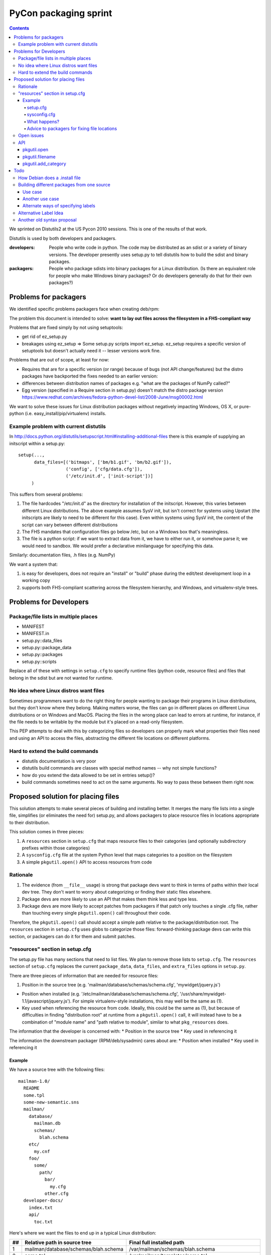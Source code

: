 ======================
PyCon packaging sprint
======================

.. contents::

We sprinted on Distutils2 at the US Pycon 2010 sessions.  This is one
of the results of that work.

Distutils is used by both developers and packagers.

:developers: People who write code in python.  The code may be
    distributed as an sdist or a variety of binary versions.  The
    developer presently uses setup.py to tell distutils how to build
    the sdist and binary packages.
:packagers: People who package sdists into binary packages for a Linux
    distribution. (Is there an equivalent role for people who make
    Windows binary packages? Or do developers generally do that for
    their own packages?)

----------------------
Problems for packagers
----------------------

We identified specific problems packagers face when creating deb/rpm:

The problem this document is intended to solve: **want to lay out files across the filesystem in a FHS-compliant way**

Problems that are fixed simply by not using setuptools:

- get rid of ez_setup.py

- breakages using ez_setup => Some setup.py scripts import ez_setup.
  ez_setup requires a specific version of setuptools but doesn't
  actually need it -- lesser versions work fine.

Problems that are out of scope, at least for now:

- Requires that are for a specific version (or range) because of bugs
  (not API change/features) but the distro packages have backported
  the fixes needed to an earlier version:

- differences between distribution names of packages e.g. "what are
  the packages of NumPy called?"

- Egg version (specified in a Require section in setup.py) doesn't
  match the distro package version
  https://www.redhat.com/archives/fedora-python-devel-list/2008-June/msg00002.html

We want to solve these issues for Linux distribution packages without
negatively impacting Windows, OS X, or pure-python
(i.e. easy_install/pip/virtualenv) installs.

Example problem with current distutils
======================================

In
http://docs.python.org/distutils/setupscript.html#installing-additional-files
there is this example of supplying an initscript within a setup.py::

    setup(...,
          data_files=[('bitmaps', ['bm/b1.gif', 'bm/b2.gif']),
                      ('config', ['cfg/data.cfg']),
                      ('/etc/init.d', ['init-script'])]
         )

This suffers from several problems:

1. The file hardcodes "/etc/init.d" as the directory for installation
   of the initscript.  However, this varies between different Linux
   distributions.  The above example assumes SysV init, but isn't
   correct for systems using Upstart (the initscripts are likely to
   need to be different for this case).  Even within systems using
   SysV init, the content of the script can vary between different
   distributions

2. The FHS mandates that configuration files go below /etc, but on a
   Windows box that's meaningless.

3. The file is a python script: if we want to extract data from it, we
   have to either run it, or somehow parse it; we would need to
   sandbox.  We would prefer a declarative minilanguage for specifying
   this data.

Similarly: documentation files, .h files (e.g. NumPy)

We want a system that:

1. is easy for developers, does not require an "install" or "build"
   phase during the edit/test development loop in a working copy

2. supports both FHS-compliant scattering across the filesystem
   hierarchy, and Windows, and virtualenv-style trees.

-----------------------
Problems for Developers
-----------------------

Package/file lists in multiple places
=====================================

* MANIFEST
* MANIFEST.in
* setup.py::data_files
* setup.py::package_data
* setup.py::packages
* setup.py::scripts

Replace all of these with settings in ``setup.cfg`` to specify runtime
files (python code, resource files) and files that belong in the sdist
but are not wanted for runtime.

No idea where Linux distros want files
======================================

Sometimes programmers want to do the right thing for people wanting to
package their programs in Linux distributions, but they don't know
where they belong.  Making matters worse, the files can go in
different places on different Linux distributions or on Windows and
MacOS.  Placing the files in the wrong place can lead to errors at
runtime, for instance, if the file needs to be writable by the module
but it's placed on a read-only filesystem.

This PEP attempts to deal with this by categorizing files so
developers can properly mark what properties their files need and
using an API to access the files, abstracting the different file
locations on different platforms.

Hard to extend the build commands
=================================

* distutils documentation is very poor

* distutils build commands are classes with special method names --
  why not simple functions?

* how do you extend the data allowed to be set in entries setup()?

* build commands sometimes need to act on the same arguments.  No way
  to pass these between them right now.


-----------------------------------
Proposed solution for placing files
-----------------------------------

This solution attempts to make several pieces of building and
installing better.  It merges the many file lists into a single file,
simplifies (or eliminates the need for) setup.py, and allows packagers
to place resource files in locations appropriate to their
distribution.

This solution comes in three pieces:

1. A ``resources`` section in ``setup.cfg`` that maps resource files
   to their categories (and optionally subdirectory prefixes within
   those categories)

2. A ``sysconfig.cfg`` file at the system Python level that maps
   categories to a position on the filesystem

3. A simple ``pkgutil.open()`` API to access resources from code

Rationale
=========

1. The evidence (from ``__file__`` usage) is strong that package devs
   want to think in terms of paths within their local dev tree. They
   don't want to worry about categorizing or finding their static
   files elsewhere.

2. Package devs are more likely to use an API that makes them think
   less and type less.

3. Package devs are more likely to accept patches from packagers if
   that patch only touches a single .cfg file, rather than touching
   every single ``pkgutil.open()`` call throughout their code.

Therefore, the ``pkgutil.open()`` call should accept a simple path
relative to the package/distribution root. The ``resources`` section
in ``setup.cfg`` uses globs to categorize those files:
forward-thinking package devs can write this section, or packagers can
do it for them and submit patches.


"resources" section in setup.cfg
================================

The setup.py file has many sections that need to list files. We plan
to remove those lists to ``setup.cfg``. The ``resources`` section of
``setup.cfg`` replaces the current ``package_data``, ``data_files``,
and ``extra_files`` options in ``setup.py``.

There are three pieces of information that are needed for resource
files:

1. Position in the source tree
   (e.g. 'mailman/database/schemas/schema.cfg', 'mywidget/jquery.js')

* Position when installed
  (e.g. '/etc/mailman/database/schemas/schema.cfg',
  '/usr/share/mywidget-1.1/javascript/jquery.js'). For simple
  virtualenv-style installations, this may well be the same as (1).

* Key used when referencing the resource from code. Ideally, this
  could be the same as (1), but because of difficulties in finding
  "distribution root" at runtime from a ``pkgutil.open()`` call, it
  will instead have to be a combination of "module name" and "path
  relative to module", similar to what ``pkg_resources`` does.

The information that the developer is concerned with:
* Position in the source tree
* Key used in referencing it

The information the downstream packager (RPM/deb/sysadmin) cares about are:
* Position when installed
* Key used in referencing it

Example
-------

We have a source tree with the following files::

  mailman-1.0/
    README
    some.tpl
    some-new-semantic.sns
    mailman/
      database/
        mailman.db
        schemas/
          blah.schema
      etc/
        my.cnf
      foo/
        some/
          path/
            bar/
              my.cfg
            other.cfg
    developer-docs/
      index.txt
      api/
        toc.txt

Here's where we want the files to end up in a typical Linux distribution:

==  ====================================  ===================================================================================================
##  Relative path in source tree          Final full installed path
==  ====================================  ===================================================================================================
1   mailman/database/schemas/blah.schema  /var/mailman/schemas/blah.schema
2   some.tpl                              /var/mailman/templates/some.tpl
3   path/to/some.tpl                      /var/mailman/templates/path/to/some.tpl
4   mailman/database/mailman.db           /var/mailman/database/mailman.db
5   developer-docs/index.txt              /usr/share/doc/mailman/developer-docs/index.txt
6   developer-docs/api/toc.txt            /usr/share/doc/mailman/developer-docs/api/toc.txt
7   README                                /usr/share/doc/mailman/README
8   mailman/etc/my.cnf                    /etc/mailman/my.cnf
9   mailman/foo/some/path/bar/my.cfg      /etc/mailman/baz/some/path/bar/my.cfg AND
                                          /etc/mailman/hmm/some/path/bar/my.cfg + 
                                          emit a warning
10  mailman/foo/some/path/other.cfg       /etc/mailman/some/path/other.cfg
11  some-new-semantic.sns                 /var/funky/mailman/some-new-semantic.sns
==  ====================================  ===================================================================================================

The numbers in the above placements are referenced below.

setup.cfg
~~~~~~~~~

The setup.cfg file allows the developer and/or packager to mark what
categories the files belong to.  These are drawn from the types of
files that the FHS and GNU coding standards define::

  [resources]
  # path glob                   category                placement from above table

  mailman/database/schemas/*  = {appdata}/schemas          # 1
  **/*.tpl                    = {appdata}/templates        # 2, 3  # does NOT flatten folder structure in destination
  developer-docs/**/*.txt     = {doc}                   # 5, 6
  README                      = {doc}                   # 7
  mailman/etc/*               = {config}                # 8
  mailman/foo/**/bar/*.cfg    = {config}/baz            # 9
  mailman/foo/**/*.cfg        = {config}/hmm            # 9, 10
  some-new-semantic.txt       = {funky-crazy-category}  # 11

The glob definitions are relative paths that match files from the top
of the source tree (the location of ``setup.cfg``). Forward slashes
(only) are used as path separator.

:"*": is a glob that matches any characters within a file or directory
name
:"**": is a recursive glob that matches any (or no) characters within a file
or directory name as well as a forward slash (thus an arbitrarily deep
number of directories)

The "category" value both categorizes the files and allows for placing
them in a more fine-grained subdirectory within a category. This value
must begin with a {category}; raw absolute or relative paths are not
allowed.

The full Python 3 string interpolation language is not supported, only
simple {category} substitutions. The {category} is looked up in a
system-level Python ``sysconfig.cfg`` file, where operating system
vendors and system administrators can define where in the filesystem
various types of files are placed. The category paths will generally
include a {distribution.name} variable, to isolate one package's files
of a given type from other packages.

As can be seen from the examples above, explicitly-matched directory
prefixes are stripped from the relative path before it is appended to
the category location. Glob matches are never stripped (to avoid
flattening hierarchies and overwriting files). In the
``mailman/foo/\*\*/\*.cfg`` example, ``mailman/foo`` is removed, but
not any directories matched by the recursive glob: see entries 9 and
10 in the example table.

sysconfig.cfg
~~~~~~~~~~~~~

This is a system-wide Python configuration file (TODO: can be
overridden by e.g. virtualenv) that defines where on the filesystem
resources will actually be installed.  A sample ``sysconfig.cfg`` can
be found in the ``distutils2`` repository at
``src/distutils2/_backport/sysconfig.cfg`` [3].

Links

.. [1] Filesystem Hierarchy Standard http://www.pathname.com/fhs/
.. [2] Rationale from the FHS which makes the distinctions between parts of the filesystem: http://www.pathname.com/fhs/pub/fhs-2.3.html#THEFILESYSTEM
.. [3] sample sysconfig.cfg: http://bitbucket.org/tarek/distutils2/src/tip/src/distutils2/_backport/sysconfig.cfg

What happens?
~~~~~~~~~~~~~
As an example, ``mailman/database/schemas/blah.schema``:

1. The file ``mailman/database/schemas/blah.schema`` in the source
   tree matches ``mailman/database/schemas/*`` within the
   ``resources`` stanza of the setup.cfg, which has right-hand side
   ``{appdata}/schemas``

2. The ``*`` in the left-hand-side matches ``blah.schema``, and the
   initial ``mailman/database/schemas/`` is stripped, so the
   installation path for the file is mapped to
   ``{appdata}/schemas/blah.schema``

3. The label ``appdata`` is listed in the ``sysconfig.cfg`` section
   for the ``posix_prefix`` installation scheme as installed to
   ``/usr/share/{distribution.name}``.  This expands out to:
   ``/usr/share/mailman``

4. The result is that the source file
   ``mailman/database/schemas/blah.schema`` is installed to
   ``/var/mailman/schemas/blah.schema``, and this mapping is recorded
   in a RESOURCES file in the installation metadata for the
   distribution.

5. The source code can open the file at runtime via the API call
   ``pkgutil.open('mailman', 'database/schemas/blah.schema')`` (where
   the first argument is an importable Python package name, and the
   second is a path relative to the location of that package), and
   pkgutil will (using the RESOURCES mapping) open it from
   ``/var/mailman/schemas/blah.schema``.

6. If the package is not installed, and thus has no RESOURCES mapping,
   ``pkgutil.open('mailman',
   'database/schemas/blah.schema')``

1. The file `mailman/database/schemas/blah.schema` in the source tree matches `mailman/database/schemas/*` within the data clause of the setup.cfg, so it is treated as having the label `{data}`.
2. The clause specified a prefix path, so the installation path for the file is mapped to "schemas/blah.schema"
3. The label "data" is listed in the [resource_variables] stanza as being installed to "/var/mailman"
4. The result is that the source file "mailman/database/schemas/blah.schema" is installed within the rpm/deb to "/var/mailman/schemas/blah.schema"
5. The source code can still open the file via an API using pkgutil.open('mailman', 'database/schemas/blah.schema') and have the underlying system open it from "/var/mailman/schemas/blah.schema".


Advice to packagers for fixing file locations
~~~~~~~~~~~~~~~~~~~~~~~~~~~~~~~~~~~~~~~~~~~~~

There are two places where you might need to change things in order to
customize the locations that files are installed into.  The setup.cfg file can
be patched if the files are miscategorized.  For instance someone marks a help
file that is used by the app at runtime as {doc} when it should be marked as
{help}.  These types of patches should be submitted to the upstream project.
The resource_variables file can be changed to define different locations for
all apps on a system.  This should usually be done once in a systemwide file
for the distribution.  Changing this again may require the system packager to
rebuild all their Python modules to change the file location.  There is API in
pkgutil to allow adding categories to the resource_variables file from
a script that should be used instead of trying to edit the file with raw text
processing.

Open issues
===========

* setup.cfg is in the distribution, not in the module. Thus, in the unbuilt-egg
  case, how can we find the distro when all we have is a module name? It would
  be nice to not need an equivalent of ``setup.py develop``. Can we just walk up
  the folder hierarchy from the module until we find a setup.cfg? A setup.cfg is
  necessary if you use distutils2, is it not?
* If sysconfig.cfg lands in Python 2.7, what happens when we run distutils2 in
  2.4?
* Our new glob-based [resources] section is much more compact (and consistent
  with other systems, like bash) than the explicit MANIFEST.in directives, but
  they don't offer some of the old features. Is it okay to lose exclude,
  global-exclude, and recursive-exclude? What do graft and prune do, and do we
  cover their behavior? I think we could probably use a [resource:exclude]
  section with additional exclude globs in it.

API
===

pkgutil.open
-------------

Returns a file object for the resource.

::

  pkgutil.open('STRING_NAME_FOR_PACKAGE', 'filename/with/path/relative/to/the/source/package/directory')
  Example:
  pkgutil.open('mailman', 'database/schemas/blah.schema')
  <open file '/usr/share/mailman/schemas/blah.schema', mode 'r' at 0x7f938e325d78>

* First argument is the string name for a python package.
* Second argument is the directory path relative to the python package's directory.
* At install (or build) time we create a metadata file that maps from the source tree files to the files in their installed locations on the filesystem.
* pkgutil.open() consults the metadata file to decide where to find the resource. If the metadata file is not found (as in a package before the egg is built), open() falls back to traversing the given relative path starting from the root of the calling package (using __name__).
* pkgutil.open() calls from nested packages aren't a problem because, after all, we pass the desired 'module_name' to start from as the first arg.

* ? Do we still need this? Default behavior:  alongside the package files (if the real-installed-locations metadata file does not exist). Or if the package is installed without any resource_variables specified. ?</>?

pkgutil.filename
-----------------

Returns a resource's filename with the full path.

::

  pkgutil.filename('STRING_NAME_FOR_PACKAGE', 'filename/with/path/relative/to/the/source/package/directory')
  Example:
  pkgutil.filename('mailman', 'database/schemas/blah.schema')
  '/usr/share/mailman/schemas/blah.schema'

pkgutil.add_category
---------------------

Adds a new category to the resource variables filename.

::

  pkgutil.add_category('CATEGORY', 'LOCATION')
  Example:
  pkgutil.add_category('lockdir', '{statedir}/lock')

Using the API allows the parser to protect from adding duplicate categories.

----
Todo
----

These need to be worked in or discarded somehow

 * Differences between applications and packages
   - Applications sometimes want a private library (for instance to do their commandline parsing)

Ideally, for every resource file, the developer (or the defaults) have classified with a "label" *TODO*: we don't have a default classifier right now: for instance::

  **/*.txt = doc
  **/*.png = data
  **/*.jpg = data
  **/*.gif = data
  **/*.cfg = config


Similar to i18n: marking of strings for translatability: gives you an ID, and a default value
Analagous to gettext: parse the source, figure out the resources

[X] Per-distro (per site ?): label placement file, mapping labels to system locations *I think this is done*

[X] What strings are valid as labels? only strings that are valid Python 2 identifiers: ([_A-Za-z][_A-Za-z0-9]*)  TODO: doublecheck this! *Obsolete* We have gotten rid of the labels

[X] So now, when it comes to building a deb/rpm, we have another file: "label placement" which maps from labels to rules about placement on the filesystem, written once by each linux distribution: *I think this is done*



How Debian does a .install file
===============================

In `packagename.install`::

    etc/* etc
    usr/* usr
    Products/statusmessages/* usr/share/zope/Products/statusmessages3

Each line has 2 parts:
* A glob of the source path within the deb
* Where it should land within the fakeroot (which corresponds to the final installed path)

This gives the packager the opportunity to both move and rename things, and it's fairly concise.


Building different packages from one source
===========================================

?? Do we want to do this??

Use case
--------

Split the docs into a separate sdist from the code so that people can download them separately.
(Matthias)

Another use case
----------------

Need to split submodule into its own binary package (essentially converting top-level to a namespace package).



Alternate ways of specifying labels
-----------------------------------
Noufal's::

    [mailman]
    data = *.txt, README
    data.persistent = sqlite.db

----------------------

Tarek's::

    [files]

    data =
        mailman/database/schemas/*
        *.txt
        README

    data.persistent = sqlite.db

----------------------

Toshio's::

    [resources]
    *.jpg = data

Alternative Label Idea
======================

labels for different resource types:  images, manpages, script, config files etc, javascript, schema, sql, data files

(those labels impose some other issues - what would one do to differences in statically servable on a webserver versus gtkbuilder can find it)

pkg_resources already provides software with an API::

    pkg_resource.open(label='javascript', name='jquery.js')

Then we have the ability for Linux distros to place the different labels in FHS-compliant (or whatever) locations on the filesystem, mapping each label to a fs path::

    pkg_resource.open(label='config', name=')

    pkg_resource.resource_stream(pkgname='mailman', label='config', victim='schema.cfg')
    pkg_resource.resource_stream('mailman', 'mailman.config', 'schema.cfg')
    pkg_resource.resource_stream('mailman', 'mailman.config', 'schema.cfg', label='config')

analogy with logging:

- with logging: developer sets up streams of data; sysadmin decides what to do with each log stream
- with packaging: developer sets up streams of data; packaging system decides where to put each one

developer:

(1) everything's within my local working copy; look within it; want to be able to quickly hack on stuff without having to "install" somewhere, for fast edit/test loop
(2) "setup.py sdist" has given us a zipfile, put it on pypi, someone uses buildout on it
(3) as (2) but a distribution has moved things to FHS-compliant location


    pkgutil.open(pkgname='mailman.database.schemas', filename='schema.cfg') # <-- Does this work with our examples below?

    pkgutil.open(pkgname='mailman', label='data', filename='schemas/schema.cfg')

(It won't be easy to get package devs to use this API; __file__ feels less magic than some strange call from pkgutil. The simpler the API call and the more "builtin" it looks, the better.)

*TODO* Can we make sane defaults?  For instance, can pkgname default to the pkgname or modulename that the call is being made from?

*TODO* can we match things against a range of packages/paths

(1) ./mailman/config/schema.cfg
(2) .
(3) /etc/mailman/database/schemas/schema.cfg

mapping from labels to dirs::

  distro_dict = {
     'config':'/etc',
     'mandir':'/usr/share/mandir',
  }

Another old syntax proposal
===========================
::

    [resources]

    # data are composed of two elements
    #  1. the path relative to the package
    #  2. an optional prefix path that will replace the explicit (non-glob) initial path from (1)

    data =
        mailman/database/schemas/* schemas/
        **/*.tpl templates/

    data.persistent =
        mailman/database/mailman.db database/

    doc =
        developer-docs/**/*.txt
        README

    config =
        mailman/etc/* .           # all files in mailman/etc/* copied to
        mailman/foo/**/*.cfg foo  # all .cfg files below  mailman/foo/SOME/PATH/TO/FILE/ will get copied to foo/SOME/PATH/TO/FILE/
        mailman/foo/**/*.cfg
        mailman/foo/**/bar/*.cfg baz
